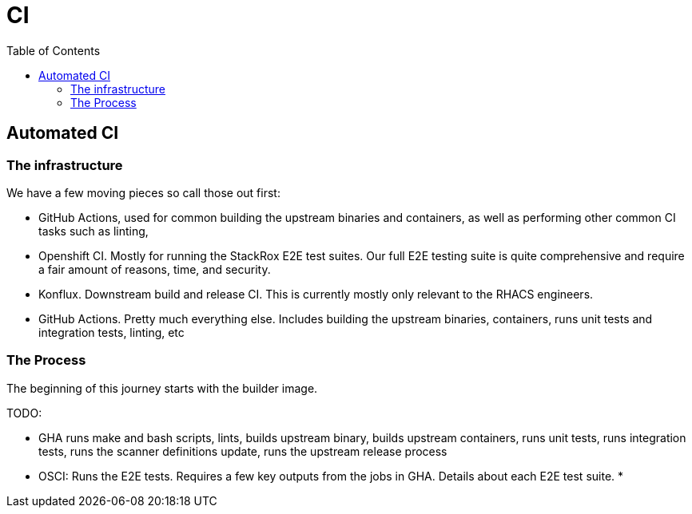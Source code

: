 = CI
:toc:

// TODO(DO NOT MERGE): Add collector's process
== Automated CI

=== The infrastructure
We have a few moving pieces so call those out first:

* GitHub Actions, used for common building the upstream binaries and containers, as well as performing other common CI tasks such as linting,
* Openshift CI. Mostly for running the StackRox E2E test suites. Our full E2E testing suite is quite comprehensive and require a fair amount of reasons, time, and security.
* Konflux. Downstream build and release CI. This is currently mostly only relevant to the RHACS engineers.
* GitHub Actions. Pretty much everything else. Includes building the upstream binaries, containers, runs unit tests and integration tests, linting, etc

=== The Process

The beginning of this journey starts with the builder image.

TODO:

* GHA runs make and bash scripts, lints, builds upstream binary, builds upstream containers, runs unit tests, runs integration tests, runs the scanner definitions update, runs the upstream release process
* OSCI: Runs the E2E tests. Requires a few key outputs from the jobs in GHA. Details about each E2E test suite.
*

